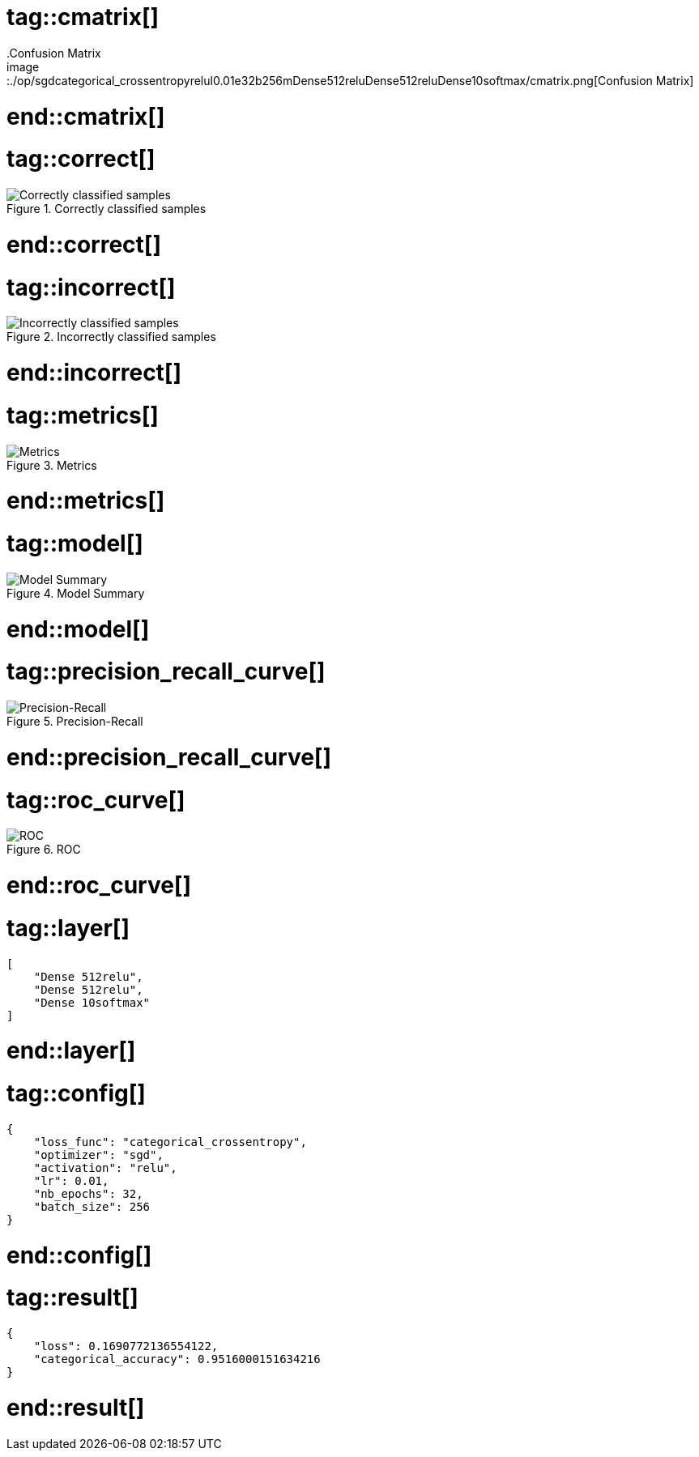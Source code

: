 # tag::cmatrix[]
.Confusion Matrix
image::./op/sgdcategorical_crossentropyrelul0.01e32b256mDense512reluDense512reluDense10softmax/cmatrix.png[Confusion Matrix]
# end::cmatrix[]

# tag::correct[]
.Correctly classified samples
image::./op/sgdcategorical_crossentropyrelul0.01e32b256mDense512reluDense512reluDense10softmax/correct.png[Correctly classified samples]
# end::correct[]

# tag::incorrect[]
.Incorrectly classified samples
image::./op/sgdcategorical_crossentropyrelul0.01e32b256mDense512reluDense512reluDense10softmax/incorrect.png[Incorrectly classified samples]
# end::incorrect[]

# tag::metrics[]
.Metrics
image::./op/sgdcategorical_crossentropyrelul0.01e32b256mDense512reluDense512reluDense10softmax/metrics.png[Metrics]
# end::metrics[]

# tag::model[]
.Model Summary
image::./op/sgdcategorical_crossentropyrelul0.01e32b256mDense512reluDense512reluDense10softmax/model.png[Model Summary]
# end::model[]

# tag::precision_recall_curve[]
.Precision-Recall
image::./op/sgdcategorical_crossentropyrelul0.01e32b256mDense512reluDense512reluDense10softmax/precision_recall_curve.png[Precision-Recall]
# end::precision_recall_curve[]

# tag::roc_curve[]
.ROC
image::./op/sgdcategorical_crossentropyrelul0.01e32b256mDense512reluDense512reluDense10softmax/roc_curve.png[ROC]
# end::roc_curve[]

# tag::layer[]
[source, json]
----
[
    "Dense 512relu",
    "Dense 512relu",
    "Dense 10softmax"
]
----
# end::layer[]

# tag::config[]
[source, json]
----
{
    "loss_func": "categorical_crossentropy",
    "optimizer": "sgd",
    "activation": "relu",
    "lr": 0.01,
    "nb_epochs": 32,
    "batch_size": 256
}
----
# end::config[]

# tag::result[]
[source, json]
----
{
    "loss": 0.1690772136554122,
    "categorical_accuracy": 0.9516000151634216
}
----
# end::result[]

